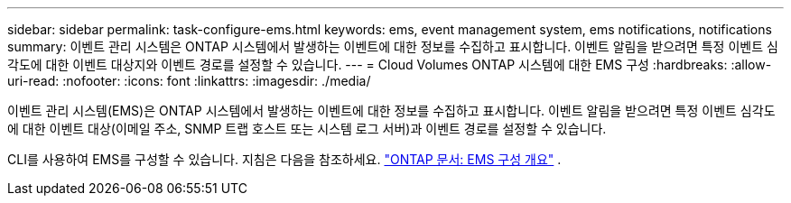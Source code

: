 ---
sidebar: sidebar 
permalink: task-configure-ems.html 
keywords: ems, event management system, ems notifications, notifications 
summary: 이벤트 관리 시스템은 ONTAP 시스템에서 발생하는 이벤트에 대한 정보를 수집하고 표시합니다.  이벤트 알림을 받으려면 특정 이벤트 심각도에 대한 이벤트 대상지와 이벤트 경로를 설정할 수 있습니다. 
---
= Cloud Volumes ONTAP 시스템에 대한 EMS 구성
:hardbreaks:
:allow-uri-read: 
:nofooter: 
:icons: font
:linkattrs: 
:imagesdir: ./media/


[role="lead"]
이벤트 관리 시스템(EMS)은 ONTAP 시스템에서 발생하는 이벤트에 대한 정보를 수집하고 표시합니다.  이벤트 알림을 받으려면 특정 이벤트 심각도에 대한 이벤트 대상(이메일 주소, SNMP 트랩 호스트 또는 시스템 로그 서버)과 이벤트 경로를 설정할 수 있습니다.

CLI를 사용하여 EMS를 구성할 수 있습니다.  지침은 다음을 참조하세요. https://docs.netapp.com/us-en/ontap/error-messages/index.html["ONTAP 문서: EMS 구성 개요"^] .
